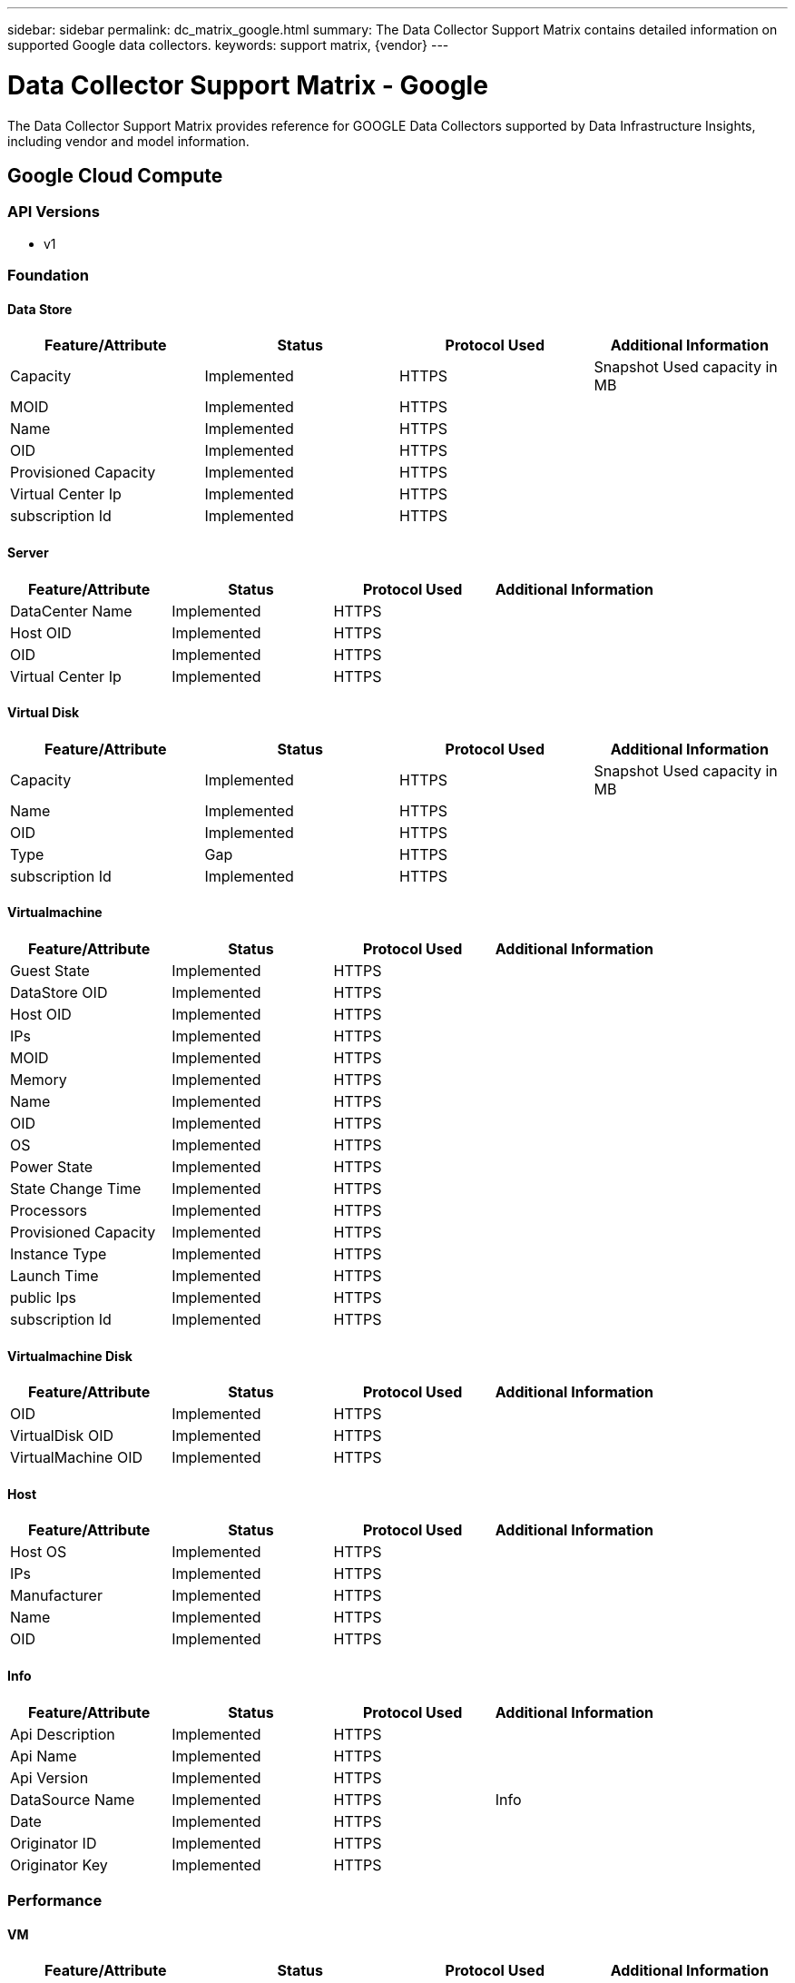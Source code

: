 ---
sidebar: sidebar
permalink: dc_matrix_google.html
summary: The Data Collector Support Matrix contains detailed information on supported Google data collectors.
keywords: support matrix, {vendor}
---

= Data Collector Support Matrix - Google
:hardbreaks:
:nofooter:
:icons: font
:linkattrs:
:imagesdir: ./media/

[.lead]
The Data Collector Support Matrix provides reference for GOOGLE Data Collectors supported by Data Infrastructure Insights, including vendor and model information.


== Google Cloud Compute

=== API Versions
* v1

=== Foundation

==== Data Store
[cols="25,25,25,25", options="header"]
|===
^|Feature/Attribute ^|Status ^|Protocol Used ^|Additional Information

|Capacity|Implemented|HTTPS|Snapshot Used capacity in MB
|MOID|Implemented|HTTPS|
|Name|Implemented|HTTPS|
|OID|Implemented|HTTPS|
|Provisioned Capacity|Implemented|HTTPS|
|Virtual Center Ip|Implemented|HTTPS|
|subscription Id|Implemented|HTTPS|
|===

==== Server
[cols="25,25,25,25", options="header"]
|===
^|Feature/Attribute ^|Status ^|Protocol Used ^|Additional Information

|DataCenter Name|Implemented|HTTPS|
|Host OID|Implemented|HTTPS|
|OID|Implemented|HTTPS|
|Virtual Center Ip|Implemented|HTTPS|
|===

==== Virtual Disk
[cols="25,25,25,25", options="header"]
|===
^|Feature/Attribute ^|Status ^|Protocol Used ^|Additional Information

|Capacity|Implemented|HTTPS|Snapshot Used capacity in MB
|Name|Implemented|HTTPS|
|OID|Implemented|HTTPS|
|Type|Gap|HTTPS|
|subscription Id|Implemented|HTTPS|
|===

==== Virtualmachine
[cols="25,25,25,25", options="header"]
|===
^|Feature/Attribute ^|Status ^|Protocol Used ^|Additional Information

|Guest State|Implemented|HTTPS|
|DataStore OID|Implemented|HTTPS|
|Host OID|Implemented|HTTPS|
|IPs|Implemented|HTTPS|
|MOID|Implemented|HTTPS|
|Memory|Implemented|HTTPS|
|Name|Implemented|HTTPS|
|OID|Implemented|HTTPS|
|OS|Implemented|HTTPS|
|Power State|Implemented|HTTPS|
|State Change Time|Implemented|HTTPS|
|Processors|Implemented|HTTPS|
|Provisioned Capacity|Implemented|HTTPS|
|Instance Type|Implemented|HTTPS|
|Launch Time|Implemented|HTTPS|
|public Ips|Implemented|HTTPS|
|subscription Id|Implemented|HTTPS|
|===

==== Virtualmachine Disk
[cols="25,25,25,25", options="header"]
|===
^|Feature/Attribute ^|Status ^|Protocol Used ^|Additional Information

|OID|Implemented|HTTPS|
|VirtualDisk OID|Implemented|HTTPS|
|VirtualMachine OID|Implemented|HTTPS|
|===

==== Host
[cols="25,25,25,25", options="header"]
|===
^|Feature/Attribute ^|Status ^|Protocol Used ^|Additional Information

|Host OS|Implemented|HTTPS|
|IPs|Implemented|HTTPS|
|Manufacturer|Implemented|HTTPS|
|Name|Implemented|HTTPS|
|OID|Implemented|HTTPS|
|===

==== Info
[cols="25,25,25,25", options="header"]
|===
^|Feature/Attribute ^|Status ^|Protocol Used ^|Additional Information

|Api Description|Implemented|HTTPS|
|Api Name|Implemented|HTTPS|
|Api Version|Implemented|HTTPS|
|DataSource Name|Implemented|HTTPS|Info
|Date|Implemented|HTTPS|
|Originator ID|Implemented|HTTPS|
|Originator Key|Implemented|HTTPS|
|===

=== Performance

==== VM
[cols="25,25,25,25", options="header"]
|===
^|Feature/Attribute ^|Status ^|Protocol Used ^|Additional Information

|Total Capacity|Implemented|HTTPS|
|Capacity Used Ratio|Implemented|HTTPS|
|Total CPU Utilization|Implemented|HTTPS|
|IOPs Read|Implemented|HTTPS|Number of read IOPs on the disk
|diskIops.total|Implemented|HTTPS|
|Disk IOPs write|Implemented|HTTPS|
|Latency Total|Implemented|HTTPS|
|Disk Throughput Read|Implemented|HTTPS|
|Throughput Read|Implemented|HTTPS|total disk throughput read
|Disk Throughput Write|Implemented|HTTPS|
|IP Throughput Read|Implemented|HTTPS|
|Throughput total|Implemented|HTTPS|IP throughput total
|ipThroughput.write|Implemented|HTTPS|
|Total Memory Utilization|Implemented|HTTPS|
|swapRate.inRate|Implemented|HTTPS|
|Swap Rate|Implemented|HTTPS|
|Total Swap Rate|Implemented|HTTPS|
|Schedule wait time|Implemented|HTTPS|Waiting to be scheduled time in percent
|===

==== VM
[cols="25,25,25,25", options="header"]
|===
^|Feature/Attribute ^|Status ^|Protocol Used ^|Additional Information

|Total Capacity|Implemented|HTTPS|
|Capacity Used Ratio|Implemented|HTTPS|
|Key|Implemented|HTTPS|
|Server ID|Implemented|HTTPS|
|===

Management APIs used by this data collector:
|===
^|API ^|Protocol Used ^|Transport layer protocol used ^|Incoming ports used ^|Outgoing ports used ^|Supports authentication ^|Requires only 'Read-only' credentials ^|Supports Encryption ^|Firewall friendly (static ports) 

|Google Compute Platform REST API
|HTTPS
|
|443
|
|true
|true
|true
|true

|===

'''

== Google Cloud Netapp Volumes


=== Foundation

==== File Share
[cols="25,25,25,25", options="header"]
|===
^|Feature/Attribute ^|Status ^|Protocol Used ^|Additional Information

|Name|Implemented|HTTPS|
|Path|Implemented|HTTPS|Path of the fileShare
|Qtree Id|Implemented|HTTPS|unique id of the qtree
|Is InternalVolume|Implemented|HTTPS|whether the file share represents an internal volume (netapp volume) or is it a qtree/folder within the internal volume
|Is Shared|Implemented|HTTPS|whether this fileShare has any shares associated with it
|Status|Implemented|HTTPS|
|Security Type|Implemented|HTTPS|
|===

==== Info
[cols="25,25,25,25", options="header"]
|===
^|Feature/Attribute ^|Status ^|Protocol Used ^|Additional Information

|DataSource Name|Implemented|HTTPS|Info
|Originator ID|Implemented|HTTPS|
|Date|Implemented|HTTPS|
|===

==== Internal Volume
[cols="25,25,25,25", options="header"]
|===
^|Feature/Attribute ^|Status ^|Protocol Used ^|Additional Information

|Internal Volume Id|Implemented|HTTPS|
|Name|Implemented|HTTPS|
|Storage Pool Id|Implemented|HTTPS|
|Type|Gap|HTTPS|
|Thin Provisioned|Implemented|HTTPS|
|Thin Provisioning Supported|Implemented|HTTPS|Whether this internal volume supports thin provisioning for the volume layer on top of it
|Dedupe Enabled|Implemented|HTTPS|Is dedupe enabled on the storage pool
|Compression Enabled|Implemented|HTTPS|Is compression enabled on the storage pool
|Last Snapshot Time|Implemented|HTTPS|time of last snapshot
|Snapshot Count|Implemented|HTTPS|Number of snapshots on the internal volumes
|Status|Implemented|HTTPS|
|Protection Type|Implemented|HTTPS|
|Snapshot Used Capacity|Implemented|HTTPS|
|Snapshot Allocated Capacity|Gap|HTTPS|Allocated capacity of snapshots in MB
|Data Used Capacity|Implemented|HTTPS|
|Data Allocated Capacity|Gap|HTTPS|capacity allocated for data
|Total Used Capacity|Implemented|HTTPS|Total capacity in MB
|Total Allocated Capacity|Implemented|HTTPS|
|Raw to Usable Ratio|Implemented|HTTPS|ratio to convert from usable capacity to raw capacity
|Tiering Minimum Cooling Days|Implemented|HTTPS|
|QoS - Policy|Implemented|HTTPS|
||Implemented|HTTPS|
|Comment|Gap|HTTPS|state: free text comment describing the svm
|Qos Limit Raw|Implemented|HTTPS|
|===

==== Qtree
[cols="25,25,25,25", options="header"]
|===
^|Feature/Attribute ^|Status ^|Protocol Used ^|Additional Information

|Qtree Id|Implemented|HTTPS|unique id of the qtree
|Name|Implemented|HTTPS|
|Security Style|Implemented|HTTPS|Security style of the directory: unix, ntfs, or mixed
|Status|Implemented|HTTPS|
|Type|Gap|HTTPS|
|===

==== Share
[cols="25,25,25,25", options="header"]
|===
^|Feature/Attribute ^|Status ^|Protocol Used ^|Additional Information

|Name|Implemented|HTTPS|
|Protocol|Implemented|HTTPS|enum for share protocol
|IP Interfaces|Implemented|HTTPS|comma separated list of IP addresses on which this share is exposed
|===

==== Share Initiator
[cols="25,25,25,25", options="header"]
|===
^|Feature/Attribute ^|Status ^|Protocol Used ^|Additional Information

|Initiator|Implemented|HTTPS|
|Permission|Implemented|HTTPS|Permissions for this particular share
|===

==== Storage
[cols="25,25,25,25", options="header"]
|===
^|Feature/Attribute ^|Status ^|Protocol Used ^|Additional Information

|IP|Implemented|HTTPS|
|Display IP|Implemented|HTTPS|
|Name|Implemented|HTTPS|
|Manufacturer|Implemented|HTTPS|
|Family|Implemented|HTTPS|The storage Family could be Clariion, Symmetrix, et al
|Virtual|Implemented|HTTPS|Is this a storage virtualization device?
|Manage URL|Implemented|HTTPS|
|Total Raw Capacity|Implemented|HTTPS|Total raw capacity (sum of all disks on the array)
|Spare Raw Capacity|Implemented|HTTPS|Raw capacity of spare disks (sum of all disks that are spare)
|Failed Raw Capacity|Implemented|HTTPS|Raw capacity of failed disks (sum of all disks that are failed)
|===

==== Storage Pool
[cols="25,25,25,25", options="header"]
|===
^|Feature/Attribute ^|Status ^|Protocol Used ^|Additional Information

|Storage Pool Id|Implemented|HTTPS|
|Name|Implemented|HTTPS|
|Type|Gap|HTTPS|
|Status|Implemented|HTTPS|
|Thin Provisioning Supported|Implemented|HTTPS|Whether this internal volume supports thin provisioning for the volume layer on top of it
|Include In Dwh Capacity|Implemented|HTTPS|A way from ACQ to control which storage pools are interesting in DWH Capacity
|Vendor Tier|Implemented|HTTPS|Vendor Specific Tier Name
|Dedupe Enabled|Implemented|HTTPS|Is dedupe enabled on the storage pool
|Compression Enabled|Implemented|HTTPS|Is compression enabled on the storage pool
|Virtual|Implemented|HTTPS|Is this a storage virtualization device?
|Raid Group|Implemented|HTTPS|indicates whether this storagePool is a raid group
|Data Used Capacity|Implemented|HTTPS|
|Data Allocated Capacity|Gap|HTTPS|capacity allocated for data
|Total Allocated Capacity|Implemented|HTTPS|
|Physical Disk Capacity (MB)|Implemented|HTTPS|used as raw capacity for storage pool
|Raw to Usable Ratio|Implemented|HTTPS|ratio to convert from usable capacity to raw capacity
||Implemented|HTTPS|
|===

=== Performance

==== Internal Volume
[cols="25,25,25,25", options="header"]
|===
^|Feature/Attribute ^|Status ^|Protocol Used ^|Additional Information

|Latency Total|Implemented|HTTPS|
|Object Store Space Used|Implemented|HTTPS|
|Total Capacity|Implemented|HTTPS|
|Latency Read|Implemented|HTTPS|
|IOPs other|Implemented|HTTPS|
|IOPs Write|Implemented|HTTPS|
|Used Capacity|Implemented|HTTPS|
|Throughput Read|Implemented|HTTPS|
|Server ID|Implemented|HTTPS|
|IOPs Total|Implemented|HTTPS|
|Snapshot Used Capacity Ratio|Implemented|HTTPS|Reported as a time series
|Latency Write|Implemented|HTTPS|
|IOPs Read|Implemented|HTTPS|Number of read IOPs on the disk
|Capacity Used Ratio|Implemented|HTTPS|
|Total Data Capacity|Implemented|HTTPS|
|Data Used Capacity|Implemented|HTTPS|
|Throughput Write|Implemented|HTTPS|
|Throughput Total|Implemented|HTTPS|Average disk total rate (read and write across all disks) in MB/s
|Snapshot Used Capacity|Implemented|HTTPS|
|Key|Implemented|HTTPS|
|Snapshot Reserved Capacity|Implemented|HTTPS|
|===

==== Storage
[cols="25,25,25,25", options="header"]
|===
^|Feature/Attribute ^|Status ^|Protocol Used ^|Additional Information

|Latency Total|Implemented|HTTPS|
|Failed Raw Capacity|Implemented|HTTPS|
|Spare Raw Capacity|Implemented|HTTPS|Raw capacity of spare disks (sum of all disks that are spare)
|Latency Read|Implemented|HTTPS|
|IOPs other|Implemented|HTTPS|
|IOPs Write|Implemented|HTTPS|
|Raw Capacity|Implemented|HTTPS|
|Throughput Read|Implemented|HTTPS|
|Server ID|Implemented|HTTPS|
|IOPs Total|Implemented|HTTPS|
|Latency Write|Implemented|HTTPS|
|IOPs Read|Implemented|HTTPS|Number of read IOPs on the disk
|StoragePools Capacity|Implemented|HTTPS|
|Throughput Write|Implemented|HTTPS|
|Throughput Total|Implemented|HTTPS|Average disk total rate (read and write across all disks) in MB/s
|Key|Implemented|HTTPS|
|===

==== Storagepool Disk
[cols="25,25,25,25", options="header"]
|===
^|Feature/Attribute ^|Status ^|Protocol Used ^|Additional Information

|Object Store Space Used|Implemented|HTTPS|
|Total Capacity|Implemented|HTTPS|
|IOPs Write|Implemented|HTTPS|
|Used Capacity|Implemented|HTTPS|
|Raw Capacity|Implemented|HTTPS|
|Throughput Read|Implemented|HTTPS|
|IOPs Total|Implemented|HTTPS|
|IOPs Read|Implemented|HTTPS|Number of read IOPs on the disk
|Capacity Used Ratio|Implemented|HTTPS|
|Total Data Capacity|Implemented|HTTPS|
|Capacity Provisioned|Implemented|HTTPS|
|Data Used Capacity|Implemented|HTTPS|
|Throughput Write|Implemented|HTTPS|
|Throughput Total|Implemented|HTTPS|Average disk total rate (read and write across all disks) in MB/s
|Over Commit Capacity Ratio|Implemented|HTTPS|Reported as a time series
|===

Management APIs used by this data collector:
|===
^|API ^|Protocol Used ^|Transport layer protocol used ^|Incoming ports used ^|Outgoing ports used ^|Supports authentication ^|Requires only 'Read-only' credentials ^|Supports Encryption ^|Firewall friendly (static ports) 

|Google Compute Platform REST API
|HTTPS
|
|443
|
|true
|true
|true
|true

|===
